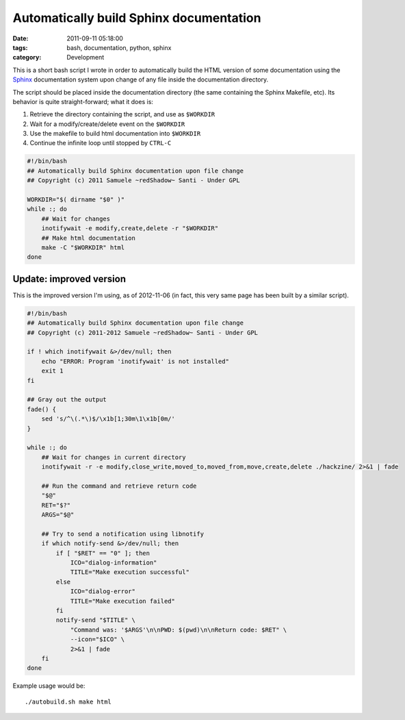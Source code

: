 Automatically build Sphinx documentation
########################################

:date: 2011-09-11 05:18:00
:tags: bash, documentation, python, sphinx
:category: Development

This is a short bash script I wrote in order to automatically build the HTML
version of some documentation using the `Sphinx`_ documentation system upon
change of any file inside the documentation directory.

The script should be placed inside the documentation directory (the same containing the Sphinx Makefile, etc).
Its behavior is quite straight-forward; what it does is:

1. Retrieve the directory containing the script, and use as ``$WORKDIR``
2. Wait for a modify/create/delete event on the ``$WORKDIR``
3. Use the makefile to build html documentation into ``$WORKDIR``
4. Continue the infinite loop until stopped by ``CTRL-C``

.. code:: bash

    #!/bin/bash
    ## Automatically build Sphinx documentation upon file change
    ## Copyright (c) 2011 Samuele ~redShadow~ Santi - Under GPL

    WORKDIR="$( dirname "$0" )"
    while :; do
        ## Wait for changes
        inotifywait -e modify,create,delete -r "$WORKDIR"
        ## Make html documentation
        make -C "$WORKDIR" html
    done

.. _Sphinx: http://sphinx.pocoo.org/

Update: improved version
------------------------

This is the improved version I'm using, as of 2012-11-06 (in fact,
this very same page has been built by a similar script).

.. code:: bash

    #!/bin/bash
    ## Automatically build Sphinx documentation upon file change
    ## Copyright (c) 2011-2012 Samuele ~redShadow~ Santi - Under GPL

    if ! which inotifywait &>/dev/null; then
        echo "ERROR: Program 'inotifywait' is not installed"
        exit 1
    fi

    ## Gray out the output
    fade() {
        sed 's/^\(.*\)$/\x1b[1;30m\1\x1b[0m/'
    }

    while :; do
        ## Wait for changes in current directory
        inotifywait -r -e modify,close_write,moved_to,moved_from,move,create,delete ./hackzine/ 2>&1 | fade

        ## Run the command and retrieve return code
        "$@"
        RET="$?"
        ARGS="$@"

        ## Try to send a notification using libnotify
        if which notify-send &>/dev/null; then
            if [ "$RET" == "0" ]; then
                ICO="dialog-information"
                TITLE="Make execution successful"
            else
                ICO="dialog-error"
                TITLE="Make execution failed"
            fi
            notify-send "$TITLE" \
                "Command was: '$ARGS'\n\nPWD: $(pwd)\n\nReturn code: $RET" \
                --icon="$ICO" \
                2>&1 | fade
        fi
    done

Example usage would be::

    ./autobuild.sh make html
